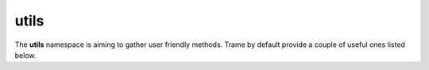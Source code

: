 utils
===================================================

The **utils** namespace is aiming to gather user friendly methods. Trame by default provide a couple of useful ones listed below.

.. function:: utils.download(filename, contentOrPromise, type = 'application/octet-stream')

    Trigger a file download within the browser.

    :param filename: Name that the file should have on your disk once downloaded
    :param contentOrPromise: File content or a promise which will return such content
    :param type: Mime type of the file which may affect how your browser will deal with it.


    .. code-block:: python

        import time
        from trame.app import get_server
        from trame.ui.vuetify import SinglePageLayout
        from trame.widgets import vuetify

        # -----------------------------------------------------------------------------
        # Trame setup
        # -----------------------------------------------------------------------------

        server = get_server()
        state, ctrl = server.state, server.controller


        @ctrl.trigger("generate_content")
        def generate_content():
            return f"Hello on the server is {time.time()}"


        # -----------------------------------------------------------------------------
        # UI setup
        # -----------------------------------------------------------------------------

        layout = SinglePageLayout(server)

        with layout:
            with layout.toolbar as toolbar:
                toolbar.clear()
                vuetify.VSpacer()
                vuetify.VBtn(
                    "Download",
                    click="utils.download('hello.txt', trigger('generate_content'), 'text/plain')",
                )


        # -----------------------------------------------------------------------------
        # start server
        # -----------------------------------------------------------------------------

        if __name__ == "__main__":
            server.start()

.. function:: utils.get(path, obj = window)

    This allow to lookup window nested JS path.

    .. code-block:: python

        # ...
        with layout:
            vuetify.VBtn("Print", click="utils.get('console.log')('hello')")

.. function:: utils.safe(obj)

    Sometime JavaScript object don't preoperly serialize due to circular references or else.
    That **safe** method will strip down anything that does not serialize in a transparent manner.
    This method is mainly meant for debugging or exploration as ideally you should only try to exchange between the server and the client only what is really required.

.. function:: utils.tree(obj)

    Helper function to convert a JavaScript object into a vuetify.VTreeView data structure.

    .. code-block:: python

        state.variable_name = { ... }
        
        # ...
        with layout:
            vuetify.VTreeview(items=("utils.tree(variable_name)",))

.. function:: utils.vtk.event(event)

    This decorator is to handle meaningful data extraction from an event of trame.widgets.vtk.Vtk{...}View into something that can be processed on the server side.

.. function:: utils.fmt.number(value, units=[], steps=1000, fixed=2)

    This formatter helper let you reduce a number based on some more appropriate unit for human readability.

    .. code-block:: javascript

        console.log(utils.fmt.number(5.234, ['B1', 'B2', 'B3'], 123, 2))
        // 5.23 B1
        console.log(utils.fmt.number(5.234 * 123, ['B1', 'B2', 'B3'], 123, 2))
        // 5.23 B2
        console.log(utils.fmt.number(5.234 * 123 * 123, ['B1', 'B2', 'B3'], 123, 4))
        // 5.2340 B3

.. function:: utils.fmt.bytes(value, fixed=2)

    Convert the provided value into a string with Bytes units while keeping 2 fixed number behind the comma by default.

    .. code-block:: javascript

        console.log(utils.fmt.bytes(5.234 * 1024))
        // 5.23 KB